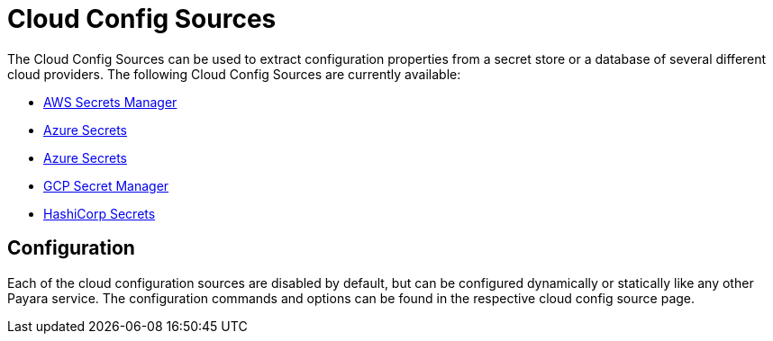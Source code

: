 # Cloud Config Sources

The Cloud Config Sources can be used to extract configuration properties from a secret store or a database of several different cloud providers. The following Cloud Config Sources are currently available:

- xref:documentation/microprofile/config/cloud/aws.adoc[AWS Secrets Manager]
- xref:documentation/microprofile/config/cloud/azure.adoc[Azure Secrets]
- xref:documentation/microprofile/config/cloud/dynamo-db.adoc[Azure Secrets]
- xref:documentation/microprofile/config/cloud/gcp.adoc[GCP Secret Manager]
- xref:documentation/microprofile/config/cloud/hashicorp.adoc[HashiCorp Secrets]

## Configuration

Each of the cloud configuration sources are disabled by default, but can be configured dynamically or statically like any other Payara service. The configuration commands and options can be found in the respective cloud config source page.